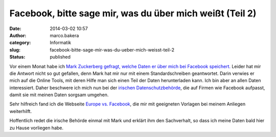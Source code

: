 Facebook, bitte sage mir, was du über mich weißt (Teil 2)
#########################################################
:date: 2014-03-02 10:57
:author: marco.bakera
:category: Informatik
:slug: facebook-bitte-sage-mir-was-du-ueber-mich-weisst-teil-2
:status: published

Vor einem Monat habe ich `Mark Zuckerberg gefragt, welche Daten er über
mich bei Facebook
speichert. <http://bakera.de/wp/2014/02/facebook-bitte-sage-mir-was-du-ueber-mich-weisst/>`__
Leider hat mir die Antwort nicht so gut gefallen, denn Mark hat mir nur
mit einem Standardschreiben geantwortet. Darin verwies er mich auf die
Online Tools, mit deren Hilfe man sich einen Teil der Daten
herunterladen kann. Ich bin aber an allen Daten interessiert. Daher
beschwere ich mich nun bei der `irischen
Datenschutzbehörde <https://www.dataprotection.ie/ViewDoc.asp?fn=/documents/complaint/default.asp>`__,
die auf Firmen wie Facebook aufpasst, damit sie mit meinen Daten sorgsam
umgehen.

Sehr hilfreich fand ich die Webseite `Europe vs.
Facebook <http://www.europe-v-facebook.org/>`__, die mir mit geeigneten
Vorlagen bei meinem Anliegen weiterhilft.

Hoffentlich redet die irische Behörde einmal mit Mark und erklärt ihm
den Sachverhalt, so dass ich meine Daten bald hier zu Hause vorliegen
habe.
